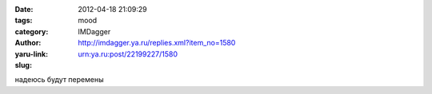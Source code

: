 

:date: 2012-04-18 21:09:29
:tags: 
:category: mood
:author: IMDagger
:yaru-link: http://imdagger.ya.ru/replies.xml?item_no=1580
:slug: urn:ya.ru:post/22199227/1580

надеюсь будут перемены

